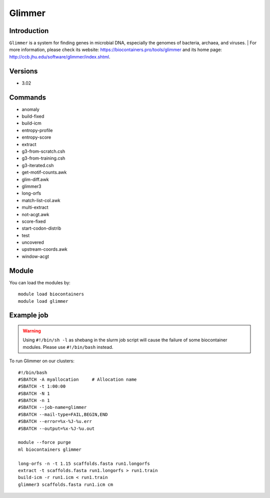 .. _backbone-label:

Glimmer
==============================

Introduction
~~~~~~~~
``Glimmer`` is a system for finding genes in microbial DNA, especially the genomes of bacteria, archaea, and viruses. | For more information, please check its website: https://biocontainers.pro/tools/glimmer and its home page: http://ccb.jhu.edu/software/glimmer/index.shtml.

Versions
~~~~~~~~
- 3.02

Commands
~~~~~~~
- anomaly
- build-fixed
- build-icm
- entropy-profile
- entropy-score
- extract
- g3-from-scratch.csh
- g3-from-training.csh
- g3-iterated.csh
- get-motif-counts.awk
- glim-diff.awk
- glimmer3
- long-orfs
- match-list-col.awk
- multi-extract
- not-acgt.awk
- score-fixed
- start-codon-distrib
- test
- uncovered
- upstream-coords.awk
- window-acgt

Module
~~~~~~~~
You can load the modules by::
    
    module load biocontainers
    module load glimmer

Example job
~~~~~
.. warning::
    Using ``#!/bin/sh -l`` as shebang in the slurm job script will cause the failure of some biocontainer modules. Please use ``#!/bin/bash`` instead.

To run Glimmer on our clusters::

    #!/bin/bash
    #SBATCH -A myallocation     # Allocation name 
    #SBATCH -t 1:00:00
    #SBATCH -N 1
    #SBATCH -n 1
    #SBATCH --job-name=glimmer
    #SBATCH --mail-type=FAIL,BEGIN,END
    #SBATCH --error=%x-%J-%u.err
    #SBATCH --output=%x-%J-%u.out

    module --force purge
    ml biocontainers glimmer

    long-orfs -n -t 1.15 scaffolds.fasta run1.longorfs
    extract -t scaffolds.fasta run1.longorfs > run1.train
    build-icm -r run1.icm < run1.train
    glimmer3 scaffolds.fasta run1.icm cm 
